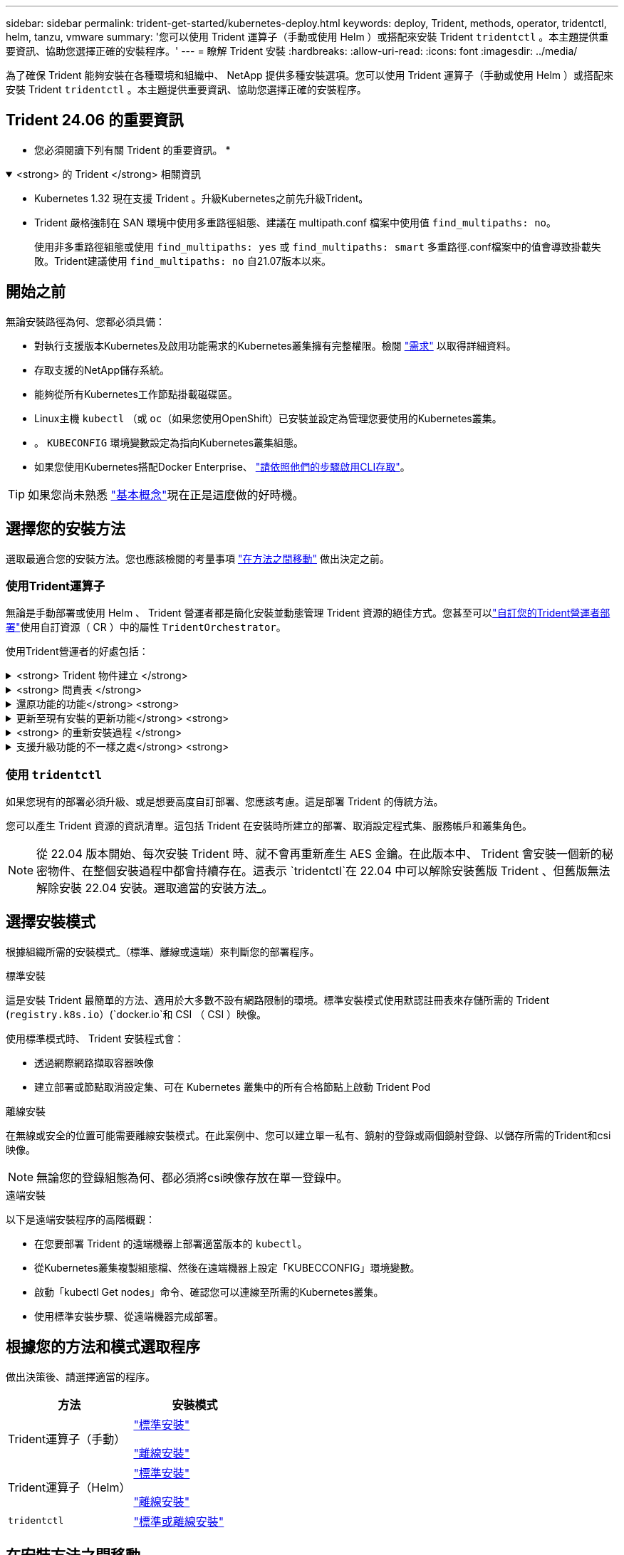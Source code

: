 ---
sidebar: sidebar 
permalink: trident-get-started/kubernetes-deploy.html 
keywords: deploy, Trident, methods, operator, tridentctl, helm, tanzu, vmware 
summary: '您可以使用 Trident 運算子（手動或使用 Helm ）或搭配來安裝 Trident `tridentctl` 。本主題提供重要資訊、協助您選擇正確的安裝程序。' 
---
= 瞭解 Trident 安裝
:hardbreaks:
:allow-uri-read: 
:icons: font
:imagesdir: ../media/


[role="lead"]
為了確保 Trident 能夠安裝在各種環境和組織中、 NetApp 提供多種安裝選項。您可以使用 Trident 運算子（手動或使用 Helm ）或搭配來安裝 Trident `tridentctl` 。本主題提供重要資訊、協助您選擇正確的安裝程序。



== Trident 24.06 的重要資訊

* 您必須閱讀下列有關 Trident 的重要資訊。 *

.<strong> 的 Trident </strong> 相關資訊
[%collapsible%open]
====
[]
=====
* Kubernetes 1.32 現在支援 Trident 。升級Kubernetes之前先升級Trident。
* Trident 嚴格強制在 SAN 環境中使用多重路徑組態、建議在 multipath.conf 檔案中使用值 `find_multipaths: no`。
+
使用非多重路徑組態或使用 `find_multipaths: yes` 或 `find_multipaths: smart` 多重路徑.conf檔案中的值會導致掛載失敗。Trident建議使用 `find_multipaths: no` 自21.07版本以來。



=====
====


== 開始之前

無論安裝路徑為何、您都必須具備：

* 對執行支援版本Kubernetes及啟用功能需求的Kubernetes叢集擁有完整權限。檢閱 link:requirements.html["需求"] 以取得詳細資料。
* 存取支援的NetApp儲存系統。
* 能夠從所有Kubernetes工作節點掛載磁碟區。
* Linux主機 `kubectl` （或 `oc`（如果您使用OpenShift）已安裝並設定為管理您要使用的Kubernetes叢集。
* 。 `KUBECONFIG` 環境變數設定為指向Kubernetes叢集組態。
* 如果您使用Kubernetes搭配Docker Enterprise、 https://docs.docker.com/ee/ucp/user-access/cli/["請依照他們的步驟啟用CLI存取"^]。



TIP: 如果您尚未熟悉 link:../trident-concepts/intro.html["基本概念"^]現在正是這麼做的好時機。



== 選擇您的安裝方法

選取最適合您的安裝方法。您也應該檢閱的考量事項 link:kubernetes-deploy.html#move-between-installation-methods["在方法之間移動"] 做出決定之前。



=== 使用Trident運算子

無論是手動部署或使用 Helm 、 Trident 營運者都是簡化安裝並動態管理 Trident 資源的絕佳方式。您甚至可以link:../trident-get-started/kubernetes-customize-deploy.html["自訂您的Trident營運者部署"]使用自訂資源（ CR ）中的屬性 `TridentOrchestrator`。

使用Trident營運者的好處包括：

.<strong> Trident 物件建立 </strong>
[%collapsible]
====
Trident運算子會自動為Kubernetes版本建立下列物件。

* 營運者服務帳戶
* 叢集角色和叢集角色繫結至服務帳戶
* 專屬的PodSecurity原則（適用於Kubernetes 1.25及更早版本）
* 營運者本身


====
.<strong> 問責表 </strong>
[%collapsible]
====
叢集範圍的 Trident 操作員可在叢集層級管理與 Trident 安裝相關的資源。這可減輕使用命名空間範圍運算子來維護叢集範圍資源時可能造成的錯誤。這對於自我修復和修補至關重要。

====
.還原功能的功能</strong> <strong>
[%collapsible]
====
操作人員會監控 Trident 安裝、並主動採取措施來解決問題、例如刪除部署或意外修改部署的時間。 `trident-operator-<generated-id>`系統會建立一個 Pod 、將 CR 與 Trident 安裝建立關聯 `TridentOrchestrator`。這可確保叢集中只有一個 Trident 執行個體、並控制其設定、確保安裝具有冪等功能。當對安裝進行變更（例如刪除部署或節點取消設定）時、操作員會分別識別並修正這些變更。

====
.更新至現有安裝的更新功能</strong> <strong>
[%collapsible]
====
您可以輕鬆地與營運者一起更新現有的部署。您只需要編輯 `TridentOrchestrator` 以更新安裝。

例如、請考慮需要啟用 Trident 來產生偵錯記錄的案例。若要執行此操作、請將您的 `TridentOrchestrator`設 `spec.debug`為 `true`：

[listing]
----
kubectl patch torc <trident-orchestrator-name> -n trident --type=merge -p '{"spec":{"debug":true}}'
----
之後 `TridentOrchestrator` 更新後、營運者會處理更新並修補現有安裝。這可能會觸發建立新的 Pod 、以據此修改安裝。

====
.<strong> 的重新安裝過程 </strong>
[%collapsible]
====
叢集範圍的 Trident 運算子可清除移除叢集範圍的資源。使用者可以完全解除安裝 Trident 、並輕鬆重新安裝。

====
.支援升級功能的不一樣之處</strong> <strong>
[%collapsible]
====
當叢集的 Kubernetes 版本升級為支援的版本時、操作員會自動更新現有的 Trident 安裝、並加以變更、以確保它符合 Kubernetes 版本的要求。


NOTE: 如果叢集升級為不受支援的版本、則操作員會阻止安裝 Trident 。如果已與操作員一起安裝 Trident 、則會顯示警告訊息、指出 Trident 安裝在不受支援的 Kubernetes 版本上。

====


=== 使用 `tridentctl`

如果您現有的部署必須升級、或是想要高度自訂部署、您應該考慮。這是部署 Trident 的傳統方法。

您可以產生 Trident 資源的資訊清單。這包括 Trident 在安裝時所建立的部署、取消設定程式集、服務帳戶和叢集角色。


NOTE: 從 22.04 版本開始、每次安裝 Trident 時、就不會再重新產生 AES 金鑰。在此版本中、 Trident 會安裝一個新的秘密物件、在整個安裝過程中都會持續存在。這表示 `tridentctl`在 22.04 中可以解除安裝舊版 Trident 、但舊版無法解除安裝 22.04 安裝。選取適當的安裝方法_。



== 選擇安裝模式

根據組織所需的安裝模式_（標準、離線或遠端）來判斷您的部署程序。

[role="tabbed-block"]
====
.標準安裝
--
這是安裝 Trident 最簡單的方法、適用於大多數不設有網路限制的環境。標準安裝模式使用默認註冊表來存儲所需的 Trident (`registry.k8s.io`）(`docker.io`和 CSI （ CSI ）映像。

使用標準模式時、 Trident 安裝程式會：

* 透過網際網路擷取容器映像
* 建立部署或節點取消設定集、可在 Kubernetes 叢集中的所有合格節點上啟動 Trident Pod


--
.離線安裝
--
在無線或安全的位置可能需要離線安裝模式。在此案例中、您可以建立單一私有、鏡射的登錄或兩個鏡射登錄、以儲存所需的Trident和csi映像。


NOTE: 無論您的登錄組態為何、都必須將csi映像存放在單一登錄中。

--
.遠端安裝
--
以下是遠端安裝程序的高階概觀：

* 在您要部署 Trident 的遠端機器上部署適當版本的 `kubectl`。
* 從Kubernetes叢集複製組態檔、然後在遠端機器上設定「KUBECCONFIG」環境變數。
* 啟動「kubectl Get nodes」命令、確認您可以連線至所需的Kubernetes叢集。
* 使用標準安裝步驟、從遠端機器完成部署。


--
====


== 根據您的方法和模式選取程序

做出決策後、請選擇適當的程序。

[cols="2"]
|===
| 方法 | 安裝模式 


| Trident運算子（手動）  a| 
link:kubernetes-deploy-operator.html["標準安裝"]

link:kubernetes-deploy-operator-mirror.html["離線安裝"]



| Trident運算子（Helm）  a| 
link:kubernetes-deploy-helm.html["標準安裝"]

link:kubernetes-deploy-helm-mirror.html["離線安裝"]



| `tridentctl`  a| 
link:kubernetes-deploy-tridentctl.html["標準或離線安裝"]

|===


== 在安裝方法之間移動

您可以決定變更安裝方法。在執行此操作之前、請先考慮下列事項：

* 請務必使用相同的方法來安裝和解除安裝 Trident 。如果您已與一起部署 `tridentctl`、則應該使用適當的二進位版本 `tridentctl`來解除安裝 Trident 。同樣地、如果您是與運算子一起部署、則應編輯 `TridentOrchestrator` CR 並設定 `spec.uninstall=true`為解除安裝 Trident 。
* 如果您想要移除並改用以營運者為基礎的部署 `tridentctl`來部署 Trident 、則應先編輯 `TridentOrchestrator`並設定 `spec.uninstall=true`為解除安裝 Trident 。然後刪除 `TridentOrchestrator`和操作員部署。然後您可以使用安裝 `tridentctl`。
* 如果您有手動的操作員型部署、而且想要使用以Helm為基礎的Trident操作員部署、您應該先手動解除安裝操作員、然後再執行Helm安裝。如此一來、Helm就能部署具有所需標籤和註釋的Trident運算子。如果您不這麼做、則Helm型Trident營運者部署將會失敗、並顯示標籤驗證錯誤和註釋驗證錯誤。如果您有 `tridentctl`根據部署、您可以使用以Helm為基礎的部署、而不會發生問題。




== 其他已知組態選項

在 VMware Tanzu Portfolio 產品上安裝 Trident 時：

* 叢集必須支援特殊權限的工作負載。
* 「-kubelet-dir」旗標應設定為kubelet目錄的位置。依預設、這是「/var/vcap/data/kubelet」。
+
使用「-kubelet-dir」指定kubelet位置、已知適用於Trident運算子、Helm及「tridentctl」部署。


